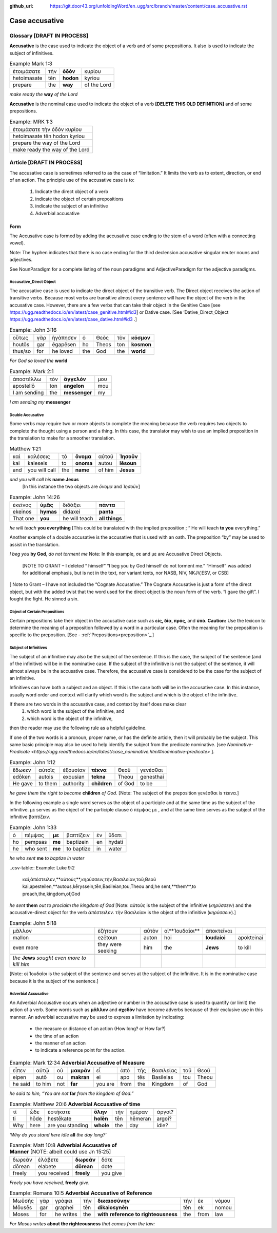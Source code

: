:github_url: https://git.door43.org/unfoldingWord/en_ugg/src/branch/master/content/case_accusative.rst

.. _case_accusative:

Case accusative
===============

Glossary              [**DRAFT IN PROCESS**]
--------

**Accusative** is the case used to indicate the object of a verb and of some prepositions.  
It also is used to indicate the subject of infinitives.

.. csv-table::  Example Mark 1:3 

  ἑτοιμάσατε,τὴν,**ὁδὸν**,κυρίου 
  hetoimasate,tēn,**hodon**,kyriou
  prepare,the,**way**,of the Lord

*make ready the* **way** *of the Lord*


**Accusative** is the nominal case used to indicate the object of a verb   **[DELETE THIS OLD DEFINITION]**
and of some prepositions.

.. csv-table:: Example: MRK 1:3

  ἑτοιμάσατε τὴν ὁδὸν κυρίου
  hetoimasate tēn hodon kyriou
  prepare the way of the Lord
  make ready the way of the Lord

Article                 [**DRAFT IN PROCESS**]              
-------

The accusative case is sometimes referred to as the case of “limitation.”  
It limits the verb as to extent, direction, or end of an action.  
The principle use of the accusative case is to:

  #.	Indicate the direct object of a verb
  #.	indicate the object of certain prepositions
  #.	indicate the subject of an infinitive 
  #.	Adverbial accusative



Form
~~~~

The Accusative case is formed by adding the accusative case ending to the stem of a word (often with a connecting vowel).

.. raw:: html 

    <style type="text/css">
    .tg  {border-collapse:collapse;border-spacing:0;}
    .tg td{font-family:Arial, sans-serif;font-size:14px;padding:10px 5px;border-style:solid;border-width:1px;overflow:hidden;word-break:normal;border-color:black;}
    .tg th{font-family:Arial, sans-serif;font-size:14px;font-weight:normal;padding:10px 5px;border-style:solid;border-width:1px;overflow:hidden;word-break:normal;border-color:black;}
    .tg .tg-1wig{font-weight:bold;text-align:left;vertical-align:top}
    .tg .tg-baqh{text-align:center;vertical-align:top}
    .tg .tg-7btt{font-weight:bold;border-color:inherit;text-align:center;vertical-align:top}
    .tg .tg-0lax{text-align:left;vertical-align:top}
    .tg .tg-6t3r{font-weight:bold;font-style:italic;text-align:left;vertical-align:top}
    .tg .tg-8zwo{font-style:italic;text-align:left;vertical-align:top}
    .tg .tg-amwm{font-weight:bold;text-align:center;vertical-align:top}
    </style>
    <table class="tg">
      <tr>
        <th class="tg-7btt" colspan="7">Accusative Case Endings</th>
      </tr>
      <tr>
        <td class="tg-0lax"></td>
        <td class="tg-6t3r" colspan="3">First and Second declensions</td>
        <td class="tg-0lax"></td>
        <td class="tg-1wig" colspan="2">Third declension</td>
      </tr>
      <tr>
        <td class="tg-0lax"></td>
        <td class="tg-8zwo">Masculine</td>
        <td class="tg-8zwo">Feminine</td>
        <td class="tg-8zwo">Neuter</td>
        <td class="tg-0lax"></td>
        <td class="tg-8zwo">Masculine/Feminine</td>
        <td class="tg-8zwo">Neuter</td>
      </tr>
      <tr>
        <td class="tg-1wig"><span style="font-style:italic">Singular</span></td>
        <td class="tg-baqh"></td>
        <td class="tg-amwm"></td>
        <td class="tg-amwm"></td>
        <td class="tg-0lax"></td>
        <td class="tg-amwm"></td>
        <td class="tg-amwm"></td>
      </tr>
      <tr>
        <td class="tg-0lax">Accusative</td>
        <td class="tg-amwm">ν</td>
        <td class="tg-amwm">ν</td>
        <td class="tg-baqh"><span style="font-weight:bold">ν</span></td>
        <td class="tg-0lax"></td>
        <td class="tg-amwm">α/ν</td>
        <td class="tg-amwm">-</td>
      </tr>
      <tr>
        <td class="tg-6t3r">Plural</td>
        <td class="tg-amwm"></td>
        <td class="tg-amwm"></td>
        <td class="tg-amwm"></td>
        <td class="tg-0lax"></td>
        <td class="tg-0lax"></td>
        <td class="tg-0lax"></td>
      </tr>
      <tr>
        <td class="tg-0lax">Accusative</td>
        <td class="tg-amwm">υς</td>
        <td class="tg-amwm">ς</td>
        <td class="tg-amwm">α</td>
        <td class="tg-0lax"></td>
        <td class="tg-amwm">ας</td>
        <td class="tg-amwm">α</td>
      </tr>
    </table>


Note:  The hyphen indicates that there is no case ending for the third declension accusative singular neuter nouns and adjectives.

See NounParadigm for a complete listing of the noun paradigms and AdjectiveParadigm for the adjective paradigms.


Accusative_Direct Object
########################

The accusative case is used to indicate the direct object of the transitive verb.  
The Direct object receives the action of transitive verbs.  Because most verbs are transitive almost every 
sentence will have the object of the verb in the accusative case. 
However, there are a few verbs that can take their object in the Genitive Case [see https://ugg.readthedocs.io/en/latest/case_genitive.html#id3] 
or Dative case. [See ‘Dative_Direct_Object https://ugg.readthedocs.io/en/latest/case_dative.html#id3  .]  


.. csv-table::   Example: John 3:16

  οὕτως,γὰρ,ἠγάπησεν,ὁ,Θεὸς,τὸν,**κόσμον**
  houtōs,gar,ēgapēsen,ho,Theos,ton,**kosmon**
  thus/so,for,he loved,the,God,the,**world**

*For God so loved the* **world**

.. csv-table:: Example:  Mark 2:1

  ἀποστέλλω,τὸν,**ἄγγελόν**,μου
  apostellō,ton,**angelon**,mou
  I am sending,the,**messenger**,my

*I am sending my* **messenger**


Double Accusative
#################

Some verbs may require two or more objects to complete the meaning 
because the verb requires two objects to complete the thought using a person and a thing.   
In this case, the translator may wish to use an implied preposition in the translation to make for a smoother translation.


.. csv-table::  Matthew 1:21

  καὶ,καλέσεις,τὸ,**ὄνομα**,αὐτοῦ,**Ἰησοῦν**
  kai,kaleseis,to,**onoma**,autou,**Iēsoun**
  and,you will call,the,**name**,of him,**Jesus**

*and you will call his* **name Jesus**
  [In this instance the two objects are *ὄνομα* and  *Ἰησοῦν*]   


.. csv-table::  Example: John 14:26

  ἐκεῖνος,**ὑμᾶς**,διδάξει,**πάντα**
  ekeinos,**hymas**,didaxei,**panta**
  That one,**you**,he will teach,**all things**

*he will teach* **you everything**  [This could be translated with the implied preposition ; “ He will teach **to you** everything.”  


Another example of a double accusative is the accusative that is used with an oath.
The preposition “by” may be used to assist in the translation.

.. csv-table:  Example: Mark 5:7

  ὁρκίζω,σε,τὸν,**Θεόν**,μή,με,βασανίσῃς
  horkizō,se,ton,**Theon**,mē,me,basanisēs
  I implore/beg,you,by,**God**,not,me,torment

*I beg you* **by God**, *do not torment me*
Note:  In this example, σε and με are Accusative Direct Objects.

 [NOTE TO GRANT – I deleted “ himself”  “I beg you by God himself do not torment me.”   “Himself” was added for additional emphasis,
 but is not in the text, nor variant texts, nor NASB, NIV, NKJV,ESV, or CSB]

[ Note to Grant – I have not included the “Cognate Accusative.”  The Cognate Accusative is just a form of the direct object,
but with the added twist that the word used for the direct object is the noun form of the verb.   “I gave the gift”.  
I fought the fight.  He sinned a sin.


Object of Certain Prepositions
##############################

Certain prepositions take their object in the accusative case such as **είς, δία, πρός**, and **ὑπό**. 
**Caution:**  Use the lexicon to determine the meaning of a preposition followed by a word in a particular case.   
Often the meaning for the preposition is specific to the preposition.   [See - :ref:`Prepositions<preposition>`_.]

Subject of Infinitives
######################

The subject of an infinitive may also be the subject of the sentence. If this is the case, the subject of the sentence
(and of the infinitive) will be in the nominative case. If the subject of the infinitive is not the subject of the sentence,
it will almost always be in the accusative case.   Therefore, the accusative case is considered to be the case for the subject
of an infinitive.

Infinitives can have both a subject and an object.  If this is the case both will be in the accusative case.   
In this instance, usually word order and context will clarify which word is the subject and which is the object of the infinitive.  

If there are two words in the accusative case, and context by itself does make clear 
  1) which word is the subject of the infinitive, and
  2) which word is the object of the infinitive, 
then the reader may use the following rule as a helpful guideline.  

If one of the two words is a pronoun, proper name, or has the definite article, then it will probably be the subject.
This same basic principle may also be used to help identify the subject from the predicate nominative.  [see `Nominative-Predicate <https://ugg.readthedocs.io/en/latest/case_nominative.html#nominative-predicate>` ].  


.. csv-table:: Example: John 1:12

  ἔδωκεν,αὐτοῖς,ἐξουσίαν,**τέκνα**,Θεοῦ,γενέσθαι
  edōken,autois,exousian,**tekna**,Theou,genesthai
  He gave,to them,authority,**children**,of God,to be

*he gave them the right to become* **children** *of God.*
[Note:  The subject of the preposition γενέσθαι is τέκνα.]

In the following example a single word serves as the object of a participle and at the same time as the subject of the infinitive.
με serves as the object of the participle clause  ὁ πέμψας με , and at the same time serves as the subject of the infinitive βαπτίζειν.

.. csv-table:: Example: John 1:33

  ὁ,πέμψας,**με**,βαπτίζειν,ἐν,ὕδατι
  ho,pempsas,**me**,baptizein,en,hydati
  he,who sent,**me**,to baptize,in,water

*he who sent* **me** *to baptize in water*

..csv-table:: Example: Luke 9:2 

  καὶ,ἀπέστειλεν,**αὐτοὺς**,κηρύσσειν,τὴν,Βασιλείαν,τοῦ,Θεοῦ
  kai,apesteilen,**autous,kēryssein,tēn,Basileian,tou,Theou
  and,he sent,**them**,to preach,the,kingdom,of,God

*he sent* **them** *out to proclaim the kingdom of God*
[Note: αὐτοὺς is the subject of the infinitive (*κηρύσσειν*) and the accusative-direct object for the verb *ἀπέστειλεν*. 
τὴν Βασιλείαν is the object of the infinitive (*κηρύσσειν*).]


.. csv-table:: Example: John 5:18

  μᾶλλον,ἐζήτουν,αὐτὸν,οἱ**Ἰουδαῖοι**,ἀποκτεῖναι
  mallon,ezētoun,auton,hoi,**Ioudaioi**,apokteinai
  even more,they were seeking,him,the,**Jews**,to kill

  *the* **Jews** *sought even more to kill him*
[Note: οἱ Ἰουδαῖοι is the subject of the sentence and serves at the subject of the infinitive. 
It is  in the nominative case because it is the subject of the sentence.]


Adverbial Accusative
####################

An Adverbial Accusative occurs when an adjective or number in the accusative case is used to quantify (or limit) the action of a verb. 
Some words such as **μᾶλλον** and **σχεδόν** have become adverbs because of their exclusive use in this manner.
An adverbial accusative may be used to express a limitation by indicating:

  *	the measure or distance of an action (How long? or How far?)
  *	the time of an action 
  *	the manner of an action 
  *	to indicate a reference point for the action.


.. csv-table:: Example: Mark 12:34  **Adverbial Accusative of Measure**

  εἶπεν,αὐτῷ,οὐ,**μακρὰν**,εἶ,ἀπὸ,τῆς,Βασιλείας,τοῦ,Θεοῦ
  eipen,autō,ou,**makran**,ei,apo,tēs,Basileias,tou,Theou
  he said,to him,not,**far**,you are,from,the,Kingdom,of,God

*he said to him, “You are not* **far** *from the kingdom of God.”*

.. csv-table:: Example: Matthew 20:6  **Adverbial Accusative of time**

  τί,ὧδε,ἑστήκατε,**ὅλην**,τὴν,ἡμέραν,ἀργοί?
  ti,hōde,hestēkate,**holēn**,tēn,hēmeran,argoi?
  Why,here,are you standing,**whole**,the,day,idle?

*‘Why do you stand here idle* **all** *the day long?’*

.. csv-table:: Example: Matt 10:8  **Adverbial Accusative of Manner**   [NOTE:  albeit could use Jn 15:25]

  δωρεὰν,ἐλάβετε,**δωρεὰν**,δότε
  dōrean,elabete,**dōrean**,dote
  freely,you received,**freely**,you give

*Freely you have received,* **freely** *give.*

.. csv-table:: Example:  Romans 10:5   **Adverbial Accusative of Reference**

  Μωϋσῆς,γὰρ,γράφει,τὴν,**δικαιοσύνην**,τὴν,ἐκ,νόμου
  Mōusēs,gar,graphei,tēn,**dikaiosynēn**,tēn,ek,nomou
  Moses,for,he writes,the,**with reference to righteousness**,the,from,law

*For Moses writes* **about the righteousness** *that comes from the law:*





